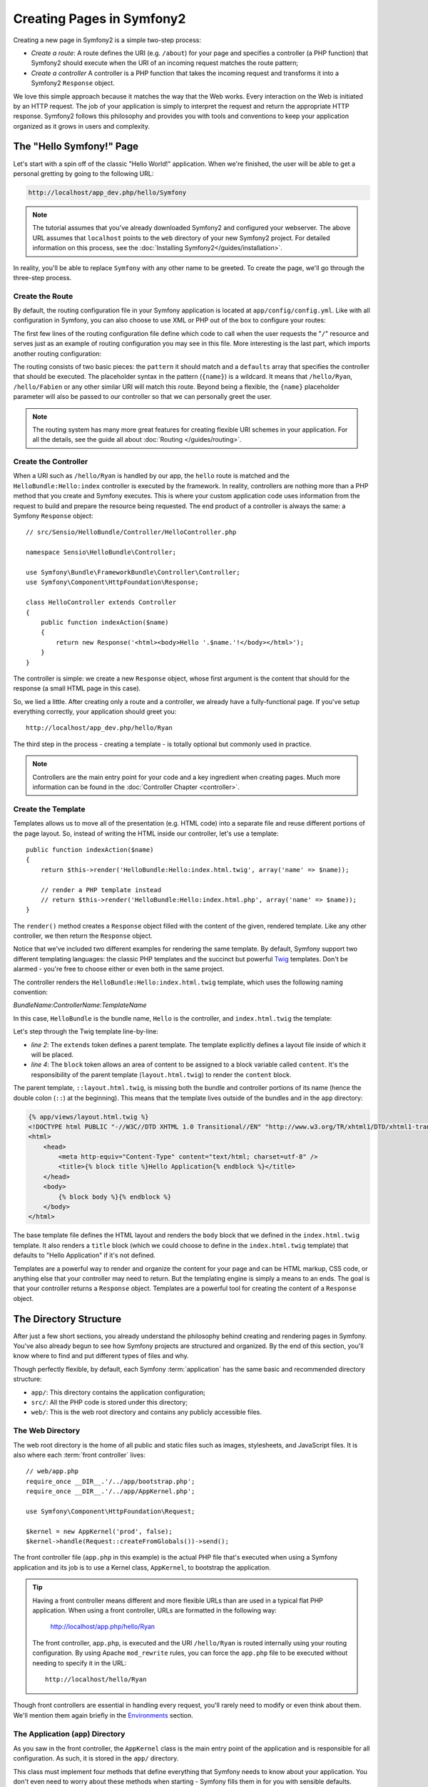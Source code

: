 .. index::
   single: Page creation

Creating Pages in Symfony2
==========================

Creating a new page in Symfony2 is a simple two-step process:

* *Create a route*: A route defines the URI (e.g. ``/about``) for your
  page and specifies a controller (a PHP function) that Symfony2 should
  execute when the URI of an incoming request matches the route pattern;

* *Create a controller* A controller is a PHP function that takes the incoming
  request and transforms it into a Symfony2 ``Response`` object.

We love this simple approach because it matches the way that the Web works.
Every interaction on the Web is initiated by an HTTP request. The job of
your application is simply to interpret the request and return the appropriate
HTTP response. Symfony2 follows this philosophy and provides you with tools
and conventions to keep your application organized as it grows in users and
complexity.

.. index::
   single: Page creation; Example

The "Hello Symfony!" Page
-------------------------

Let's start with a spin off of the classic "Hello World!" application. When
we're finished, the user will be able to get a personal gretting by going
to the following URL:

.. code-block:: text

    http://localhost/app_dev.php/hello/Symfony

.. note::

    The tutorial assumes that you've already downloaded Symfony2 and configured
    your webserver. The above URL assumes that ``localhost`` points to the
    ``web`` directory of your new Symfony2 project. For detailed information
    on this process, see the :doc:`Installing Symfony2</guides/installation>`.

In reality, you'll be able to replace ``Symfony`` with any other name to be
greeted. To create the page, we'll go through the three-step process.

Create the Route
~~~~~~~~~~~~~~~~

By default, the routing configuration file in your Symfony application is
located at ``app/config/config.yml``. Like with all configuration in Symfony,
you can also choose to use XML or PHP out of the box to configure your routes:

.. configuration-block::

    .. code-block:: yaml

        # app/config/routing.yml
        homepage:
            pattern:  /
            defaults: { _controller: FrameworkBundle:Default:index }

        hello:
            resource: HelloBundle/Resources/config/routing.yml

    .. code-block:: xml

        <!-- app/config/routing.xml -->
        <?xml version="1.0" encoding="UTF-8" ?>

        <routes xmlns="http://www.symfony-project.org/schema/routing"
            xmlns:xsi="http://www.w3.org/2001/XMLSchema-instance"
            xsi:schemaLocation="http://www.symfony-project.org/schema/routing http://www.symfony-project.org/schema/routing/routing-1.0.xsd">

            <route id="homepage" pattern="/">
                <default key="_controller">FrameworkBundle:Default:index</default>
            </route>

            <import resource="HelloBundle/Resources/config/routing.xml" />
        </routes>

    .. code-block:: php

        // app/config/routing.php
        use Symfony\Component\Routing\RouteCollection;
        use Symfony\Component\Routing\Route;

        $collection = new RouteCollection();
        $collection->add('homepage', new Route('/', array(
            '_controller' => 'FrameworkBundle:Default:index',
        )));
        $collection->addCollection($loader->import("HelloBundle/Resources/config/routing.php"));

        return $collection;

The first few lines of the routing configuration file define which code to
call when the user requests the "``/``" resource and serves just as an example
of routing configuration you may see in this file. More interesting is the last
part, which imports another routing configuration:

.. configuration-block::

    .. code-block:: yaml

        # src/Sensio/HelloBundle/Resources/config/routing.yml
        hello:
            pattern:  /hello/{name}
            defaults: { _controller: HelloBundle:Hello:index }

    .. code-block:: xml

        <!-- src/Sensio/HelloBundle/Resources/config/routing.xml -->
        <?xml version="1.0" encoding="UTF-8" ?>

        <routes xmlns="http://www.symfony-project.org/schema/routing"
            xmlns:xsi="http://www.w3.org/2001/XMLSchema-instance"
            xsi:schemaLocation="http://www.symfony-project.org/schema/routing http://www.symfony-project.org/schema/routing/routing-1.0.xsd">

            <route id="hello" pattern="/hello/{name}">
                <default key="_controller">HelloBundle:Hello:index</default>
            </route>
        </routes>

    .. code-block:: php

        // src/Sensio/HelloBundle/Resources/config/routing.php
        use Symfony\Component\Routing\RouteCollection;
        use Symfony\Component\Routing\Route;

        $collection = new RouteCollection();
        $collection->add('hello', new Route('/hello/{name}', array(
            '_controller' => 'HelloBundle:Hello:index',
        )));

        return $collection;

The routing consists of two basic pieces: the ``pattern`` it should match and
a ``defaults`` array that specifies the controller that should be executed.
The placeholder syntax in the pattern (``{name}``) is a wildcard. It means
that ``/hello/Ryan``, ``/hello/Fabien`` or any other similar URI will match this
route. Beyond being a flexible, the ``{name}`` placeholder parameter will
also be passed to our controller so that we can personally greet the user.

.. note::

  The routing system has many more great features for creating flexible
  URI schemes in your application. For all the details, see the guide
  all about :doc:`Routing </guides/routing>`.

Create the Controller
~~~~~~~~~~~~~~~~~~~~~

When a URI such as ``/hello/Ryan`` is handled by our app, the ``hello``
route is matched and the ``HelloBundle:Hello:index`` controller is
executed by the framework. In reality, controllers are nothing more than
a PHP method that you create and Symfony executes. This is where your custom
application code uses information from the request to build and prepare the
resource being requested. The end product of a controller is always the same: 
a Symfony ``Response`` object::

    // src/Sensio/HelloBundle/Controller/HelloController.php

    namespace Sensio\HelloBundle\Controller;

    use Symfony\Bundle\FrameworkBundle\Controller\Controller;
    use Symfony\Component\HttpFoundation\Response;

    class HelloController extends Controller
    {
        public function indexAction($name)
        {
            return new Response('<html><body>Hello '.$name.'!</body></html>');
        }
    }

The controller is simple: we create a new ``Response`` object, whose first
argument is the content that should for the response (a small HTML page in
this case).

So, we lied a little. After creating only a route and a controller, we already
have a fully-functional page. If you've setup everything correctly, your
application should greet you::

    http://localhost/app_dev.php/hello/Ryan

The third step in the process - creating a template - is totally optional
but commonly used in practice.

.. note::

   Controllers are the main entry point for your code and a key ingredient
   when creating pages. Much more information can be found in the :doc:`Controller Chapter <controller>`.

Create the Template
~~~~~~~~~~~~~~~~~~~

Templates allows us to move all of the presentation (e.g. HTML code) into
a separate file and reuse different portions of the page layout. So, instead
of writing the HTML inside our controller, let's use a template::

    public function indexAction($name)
    {
        return $this->render('HelloBundle:Hello:index.html.twig', array('name' => $name));

        // render a PHP template instead
        // return $this->render('HelloBundle:Hello:index.html.php', array('name' => $name));
    }

The ``render()`` method creates a ``Response`` object filled with the content
of the given, rendered template. Like any other controller, we then return
the ``Response`` object.

Notice that we've included two different examples for rendering the same
template. By default, Symfony support two different templating languages:
the classic PHP templates and the succinct but powerful `Twig`_ templates.
Don't be alarmed - you're free to choose either or even both in the same
project.

The controller renders the ``HelloBundle:Hello:index.html.twig`` template,
which uses the following naming convention:

*BundleName*:*ControllerName*:*TemplateName*

In this case, ``HelloBundle`` is the bundle name, ``Hello`` is the
controller, and ``index.html.twig`` the template:

.. code-block:: jinja
   :linenos:

    {# src/Sensio/HelloBundle/Resources/views/Hello/index.html.twig #}
    {% extends '::layout.html.twig' %}

    {% block body %}
        Hello {{ name }}!
    {% endblock %}

Let's step through the Twig template line-by-line:

* *line 2*: The ``extends`` token defines a parent template. The template
  explicitly defines a layout file inside of which it will be placed.

* *line 4*: The ``block`` token allows an area of content to be assigned
  to a block variable called ``content``. It's the responsibility of the
  parent template (``layout.html.twig``) to render the ``content`` block.

The parent template, ``::layout.html.twig``, is missing both the bundle and controller
portions of its name (hence the double colon (``::``) at the beginning). This
means that the template lives outside of the bundles and in the ``app`` directory:

.. code-block:: jinja

    {% app/views/layout.html.twig %}
    <!DOCTYPE html PUBLIC "-//W3C//DTD XHTML 1.0 Transitional//EN" "http://www.w3.org/TR/xhtml1/DTD/xhtml1-transitional.dtd">
    <html>
        <head>
            <meta http-equiv="Content-Type" content="text/html; charset=utf-8" />
            <title>{% block title %}Hello Application{% endblock %}</title>
        </head>
        <body>
            {% block body %}{% endblock %}
        </body>
    </html> 

The base template file defines the HTML layout and renders the ``body`` block
that we defined in the ``index.html.twig`` template. It also renders a ``title``
block (which we could choose to define in the ``index.html.twig`` template) that
defaults to "Hello Application" if it's not defined.

Templates are a powerful way to render and organize the content for your
page and can be HTML markup, CSS code, or anything else that your controller
may need to return. But the templating engine is simply a means to an ends.
The goal is that your controller returns a ``Response`` object. Templates
are a powerful tool for creating the content of a ``Response`` object.

.. index::
   single: Directory Structure

The Directory Structure
-----------------------

After just a few short sections, you already understand the philosophy behind
creating and rendering pages in Symfony. You've also already begun to see
how Symfony projects are structured and organized. By the end of this section,
you'll know where to find and put different types of files and why.

Though perfectly flexible, by default, each Symfony :term:`application` has
the same basic and recommended directory structure:

* ``app/``: This directory contains the application configuration;

* ``src/``: All the PHP code is stored under this directory;

* ``web/``: This is the web root directory and contains any publicly accessible files.

The Web Directory
~~~~~~~~~~~~~~~~~

The web root directory is the home of all public and static files such as
images, stylesheets, and JavaScript files. It is also where each
:term:`front controller` lives::

    // web/app.php
    require_once __DIR__.'/../app/bootstrap.php';
    require_once __DIR__.'/../app/AppKernel.php';

    use Symfony\Component\HttpFoundation\Request;

    $kernel = new AppKernel('prod', false);
    $kernel->handle(Request::createFromGlobals())->send();

The front controller file (``app.php`` in this example) is the actual PHP
file that's executed when using a Symfony application and its job is to
use a Kernel class, ``AppKernel``, to bootstrap the application.

.. tip::

   Having a front controller means different and more flexible URLs than
   are used in a typical flat PHP application. When using a front controller,
   URLs are formatted in the following way:

       http://localhost/app.php/hello/Ryan

   The front controller, ``app.php``, is executed and the URI ``/hello/Ryan``
   is routed internally using your routing configuration. By using Apache
   ``mod_rewrite`` rules, you can force the ``app.php`` file to be executed without
   needing to specify it in the URL::

    http://localhost/hello/Ryan

Though front controllers are essential in handling every request, you'll
rarely need to modify or even think about them. We'll mention them again
briefly in the `Environments`_ section.

The Application (``app``) Directory
~~~~~~~~~~~~~~~~~~~~~~~~~~~~~~~~~~~

As you saw in the front controller, the ``AppKernel`` class is the main entry
point of the application and is responsible for all configuration. As such,
it is stored in the ``app/`` directory.

This class must implement four methods that define everything that Symfony
needs to know about your application. You don't even need to worry about
these methods when starting - Symfony fills them in for you with sensible
defaults.

* ``registerRootDir()``: Returns the configuration root directory;

* ``registerBundles()``: Returns an array of all bundles needed to run the
  application (see `The Bundle System`_);

* ``registerContainerConfiguration()``: Returns the main configuration object
  (See the `Application Configuration`_ section);

In day-to-day development, you'll mostly use the ``app/`` directory to modify
configuration and routing files in the ``app/config/`` directory (See
`Application Configuration`_). It also contains the application cache directory
(``app/cache``), a logging directory (``app/logs``) and a directory for
application-level template files (``app/views``). You'll learn more about
each of these directories in later guides.

.. sidebar:: Autoloading

    The ``AppKernel.php`` file also requires the ``src/autoload.php`` file,
    which is responsible for autoloading all the files stored in the ``src/``
    directory.

    Because of the autoloader, you won't need to worry about using the ``include``
    or ``require`` statements. Instead, Symfony uses the namespace of a class
    to determine its location and automatically include it. For example::

    *class*: Sensio\HelloBundle\Controller\HelloController
    *path*:  src/Sensio/HelloBundle/Controller/HelloController.php

    The ``src/autoload.php`` configures the autoloader to look for different
    PHP namespaces in different directories and also supports autoloading
    based off of the PEAR naming `convention`_.

The Source (``src``) Directory
~~~~~~~~~~~~~~~~~~~~~~~~~~~~~~

If the ``app`` directory contains the application configuration, the ``src``
directory contains all of the actual PHP code that runs your application.
In fact, when developing, the vast majority of your work will likely be done
inside this directory. By default, the ``src`` directory is broken down into
three subdirectories:

* ``src/Sensio/`` Contains *your* bundles;

* ``src/Bundle/`` Contains third-party bundles;

* ``src/vendor/`` Contains all vendor libraries, including the Symfony framework
  core (a bundle called ``FrameworkBundle``).

But what exactly is a :term:`bundle`?

The Bundle System
-----------------

A bundle is kind of like a plugin in other software, but even better. The
key difference is that *everything* is a bundle in Symfony, from the core
framework features to the code you write for your application. Bundles are
first-class citizens in Symfony. This gives you the flexibility to use pre-built
features packaged in `third-party bundles`_ or to distribute your own bundles.
It makes it easy to pick and choose which features to enable in your application
and to optimize them the way you want.

.. note::

   While we'll cover the basics here, an entire guide is devoted to the topic
   of :doc:`/guides/bundles`.

A bundle is simply a structured set of files within a directory that
implement a single feature. You might create a BlogBundle, a ForumBundle
or a bundle for user management (many of these exist already as open source
bundles). Each directory contains everything related to that feature, including
PHP files, templates, stylesheets, Javascripts, tests and anything else.
Every aspect of a feature exists in a bundle and every feature lives in a
bundle.

An application is made up of bundles as defined in the ``registerBundles()``
method of the ``AppKernel`` class::

    // app/AppKernel.php
    public function registerBundles()
    {
        $bundles = array(
            new Symfony\Bundle\FrameworkBundle\FrameworkBundle(),
            new Symfony\Bundle\TwigBundle\TwigBundle(),

            // enable third-party bundles
            new Symfony\Bundle\ZendBundle\ZendBundle(),
            new Symfony\Bundle\SwiftmailerBundle\SwiftmailerBundle(),
            new Symfony\Bundle\DoctrineBundle\DoctrineBundle(),
            //new Symfony\Bundle\DoctrineMigrationsBundle\DoctrineMigrationsBundle(),
            //new Symfony\Bundle\DoctrineMongoDBBundle\DoctrineMongoDBBundle(),

            // register your bundles
            new Sensio\HelloBundle\HelloBundle(),
        );

        if ($this->isDebug()) {
            $bundles[] = new Symfony\Bundle\WebProfilerBundle\WebProfilerBundle();
        }

        return $bundles;
    }

With the ``registerBundles()`` method, you have total control over each bundle
used by your application (including the core Symfony bundles).

Where to Bundles Live?
~~~~~~~~~~~~~~~~~~~~~~

As we have seen in the previous part, an application is made up of bundles
defined in the ``registerBundles()`` method. The ``registerBundleDirs()``
method returns an associative array that maps each bundle namespace to any
valid directory (local or global ones)::

    // app/AppKernel.php
    public function registerBundleDirs()
    {
        return array(
            'Sensio'     => __DIR__.'/../src/Sensio',
            'Bundle'          => __DIR__.'/../src/Bundle',
            'Symfony\\Bundle' => __DIR__.'/../src/vendor/symfony/src/Symfony/Bundle',
        );
    }

So, when you reference the ``HelloBundle`` in a controller name or in a template
name, Symfony will look for it under the given directories.

As you develop, you'll create new bundles inside the ``src/Sensio/``
directory and place `third-party bundles`_ in the ``src/Bundle/`` directory.

Creating a Bundle
~~~~~~~~~~~~~~~~~

To show you how simple the bundle system is, let's create a new bundle called
``MyBundle`` and enable it.

First, create a ``src/Sensio/MyBundle/`` directory and add a new file
called ``MyBundle.php``::

    // src/Sensio/MyBundle/MyBundle.php
    namespace Sensio\MyBundle;

    use Symfony\Component\HttpKernel\Bundle\Bundle;

    class MyBundle extends Bundle
    {
    }

This empty class is the only piece we need to create our new bundle. Though
commonly empty, this class is powerful and can be used to customize the behavior
of the bundle.

Now that we've created our bundle, we need to enable it via the ``AppKernel``
class::

    // app/AppKernel.php
    public function registerBundles()
    {
        $bundles = array(
            // ...

            // register your bundles
            new Sensio\MyBundle\MyBundle(),
        );

        // ...

        return $bundles;
    }

And while it doesn't do anything yet, ``MyBundle`` is now ready to be used.

And as easy as this is, Symfony also provides a command-line interface for
generating a basic bundle skeleton::

    ./app/console init:bundle "Sensio\MyBundle" src

The bundle skeleton generates with a basic controller, template and routing
resource that can be customized. We'll talk more about Symfony's command-line
tools later.

.. tip::

   Whenever creating a new bundle or using a third-party bundle, be sure
   to always make sure that the bundle has been enabled in ``registerBundles()``.

Bundle Directory Structure
~~~~~~~~~~~~~~~~~~~~~~~~~~

The directory structure of a bundle is simple and flexible. By default, the
bundle system follows a set of conventions that help to keep code consistent
between all Symfony bundles. Let's take a look at ``HelloBundle``, as it
contains some of the most common elements of a bundle:

* *Controller/* Contains the controllers of the bundle (e.g. ``HelloController.php``);

* *Resources/config/* Houses configuration, including routing configuration
  (e.g. ``routing.yml``);

* *Resources/views/* Templates organized by controller name (e.g. ``Hello/index.html.twig``);

* *Resources/public/* Contains web assets (images, stylesheets, etc) and is
  copied or symbolically linked into the project ``web/`` directory;

* *Tests/* Holds all tests for the bundle.

A bundle can be as small or large as the feature it implements. It contains
only the files you need and nothing else.

As you move through the book, you'll learn how to persist objects to a database,
create and validate forms, internationalize your application, write tests
and much more. Each of these has their own place and role within the bundle.

Application Configuration
-------------------------

An application consists of a collection of bundles representing all of the
features and capabilities of your application. Each bundle can be customized
via configuration files written in YAML, XML or PHP. By default, the main
configuration file lives in the ``app/config/`` directory and is called
either ``config.yml``, ``config.xml`` or ``config.php`` depending on which
format you prefer:

.. configuration-block::

    .. code-block:: yaml

        # app/config/config.yml
        framework:
            charset:       UTF-8
            error_handler: null
            csrf_protection:
                enabled: true
                secret: xxxxxxxxxx
            router:        { resource: "%kernel.root_dir%/config/routing.yml" }
            validation:    { enabled: true, annotations: true }
            templating:    { engines: ['twig'] } #assets_version: SomeVersionScheme
            session:
                default_locale: en
                lifetime:       3600
                auto_start:     true

        # Twig Configuration
        twig:
            debug:            %kernel.debug%
            strict_variables: %kernel.debug%

    .. code-block:: xml

        <!-- app/config/config.xml -->
        <framework:config charset="UTF-8" error-handler="null" cache-warmer="false">
            <framework:router resource="%kernel.root_dir%/config/routing.xml" cache-warmer="true" />
            <framework:validation enabled="true" annotations="true" />
            <framework:session default-locale="en" lifetime="3600" auto-start="true" />
            <framework:templating assets-version="SomeVersionScheme" cache-warmer="true">
                <framework:engine id="twig" />
            </framework:templating>
            <framework:csrf-protection enabled="true" secret="xxxxxxxxxx" />
        </framework:config>

        <!-- Twig Configuration -->
        <twig:config debug="%kernel.debug%" strict-variables="%kernel.debug%" cache-warmer="true" />

    .. code-block:: php

        $container->loadFromExtension('framework', array(
            'charset'         => 'UTF-8',
            'error_handler'   => null,
            'csrf-protection' => array('enabled' => true, 'secret' => 'xxxxxxxxxx'),
            'router'          => array('resource' => '%kernel.root_dir%/config/routing.php'),
            'validation'      => array('enabled' => true, 'annotations' => true),
            'templating'      => array(
                'engines' => array('twig'),
                #'assets_version' => "SomeVersionScheme",
            ),
            'session' => array(
                'default_locale' => "en",
                'lifetime'       => "3600",
                'auto_start'     => true,
            ),
        ));

        // Twig Configuration
        $container->loadFromExtension('twig', array(
            'debug'            => '%kernel.debug%',
            'strict_variables' => '%kernel.debug%',
        ));

.. note::

   We'll show you how to choose exactly which file/format to load in the
   next section `Environments`_.

Each top-level entry like ``app.config`` or ``doctrine.orm`` defines the
configuration for a particular bundle. For example, the ``app.config`` key
defines the configuration for the core Symfony ``FrameworkBundle`` and includes
configuration for the routing, templating, and other core systems.

For now, don't worry about the specific configuration options in each section.
The configuration file ships with sensible defaults. As we explore each part
of Symfony, we'll cover its specific configuration options in detail.

.. sidebar:: Configuration Formats

    Throughout the book, we'll continue to show all configuration examples in
    all three formats. Each has their own advantages and disadvantages - the
    choice is up to you:

    * *YAML*: Simple, clean and readable;

    * *XML*: More powerful than YAML at times and supports validation and IDE
      autocompletion;

    * *PHP*: Very powerful but less readable than standard configuration formats.

.. index::
   single: Environments

.. _environments-summary:

Environments
------------

An application can run in various environments. The different environments
share the same PHP code (apart from the front controller), but can have completely
different configurations. For instance, a ``dev`` environment will log warnings
and errors, while a ``prod`` environment will only log errors. Some files
are rebuilt on each request in the ``dev`` environment, but cached in the
``prod`` environment. All environments can live together on the same machine.

A Symfony project generally begins with three environments (``dev``, ``test``
and ``prod``), though creating new environments is easy. You can view your
application in different environments simply by changing the front controller
in your browser. To see the application in the ``dev`` environment, access
the application via the development front controller::

    http://localhost/app_dev.php/hello/Ryan

If you'd like to see how your application will behave in the production environment,
call the ``prod`` front controller instead::

    http;//localhost/app.php/hello/Ryan

Since the ``prod`` environment is optimized for speed, the configuration,
routing and Twig templates are compiled into flat PHP classes and cached.
When viewing changes in the ``prod`` environment, you'll need to clear these
cached files and allow them to rebuild::

    rm -rf app/cache/*

.. note::

    The ``test`` environment is used when running automated tests and cannot
    be accessed directly through the browser. See the :doc:`Testing Chapter <testing>`
    for more details.

.. index::
   single: Environments; Configuration

Environment Configuration
~~~~~~~~~~~~~~~~~~~~~~~~~

The ``AppKernel`` class is responsible for actually loading the configuration
file of your choice::

    // app/AppKernel.php
    public function registerContainerConfiguration(LoaderInterface $loader)
    {
        $loader->load(__DIR__.'/config/config_'.$this->getEnvironment().'.yml');
    }

We already know that the ``.yml`` extension can be changed to ``.xml`` or
``.php`` if you prefer to use either XML or PHP to write your configuration.
Notice also that each environment loads its own configuration file. Let's
look at the configuration file for the ``dev`` environment.

.. configuration-block::

    .. code-block:: yaml

        # app/config/config_dev.yml
        imports:
            - { resource: config.yml }

        app.config:
            router:   { resource: "%kernel.root_dir%/config/routing_dev.yml" }
            profiler: { only_exceptions: false }

        webprofiler.config:
            toolbar: true
            intercept_redirects: true

        zend.config:
            logger:
                priority: debug
                path:     %kernel.logs_dir%/%kernel.environment%.log

    .. code-block:: xml

        <!-- app/config/config_dev.xml -->
        <imports>
            <import resource="config.xml" />
        </imports>

        <app:config>
            <app:router resource="%kernel.root_dir%/config/routing_dev.xml" />
            <app:profiler only-exceptions="false" />
        </app:config>

        <webprofiler:config
            toolbar="true"
            intercept-redirects="true"
        />

        <zend:config>
            <zend:logger priority="info" path="%kernel.logs_dir%/%kernel.environment%.log" />
        </zend:config>

    .. code-block:: php

        // app/config/config_dev.php
        $loader->import('config.php');

        $container->loadFromExtension('app', 'config', array(
            'router'   => array('resource' => '%kernel.root_dir%/config/routing_dev.php'),
            'profiler' => array('only-exceptions' => false),
        ));

        $container->loadFromExtension('webprofiler', 'config', array(
            'toolbar' => true,
            'intercept-redirects' => true,
        ));

        $container->loadFromExtension('zend', 'config', array(
            'logger' => array(
                'priority' => 'info',
                'path'     => '%kernel.logs_dir%/%kernel.environment%.log',
            ),
        ));

The ``imports`` key is similar to a PHP ``include`` statement and guarantees
that the main configuration file (``config.yml``) is loaded first. The rest
of the file tweaks the default configuration for increased logging and other
settings condusive to a development environment.

Both the ``prod`` and ``test`` environments follow the same model. Each environment
imports the base configuration file and then modifies its defaults to fit
the needs of the environment.

In the ``dev`` environment, the logging and debugging settings are all enabled,
since maintenance is more important than performance. On the contrary, the
``prod`` environment has settings optimized for performance by default, so
the production configuration turns off many features. A good rule of thumb
is to navigate in the ``dev`` environment until you are satisfied with the
feature you are working on, and then switch to the ``prod`` environment to
check its speed.

Summary
-------

Congratulations! You've now seen every fundamental aspect of Symfony and have
hopefully discovered how easy and flexible it can be. And while there are
*a lot* of features still to come, be sure to refer back to the following
basic points:

* Creating a page is a three-step process involving a **route**, a **controller**
  and (optionally) a **template**.

* Each application contain only three directories: **web/** (web assets and
  the front controllers), **app/** (configuration) and **src/** (PHP code
  and bundles). 

* Each feature in Symfony (including the Symfony framework core) is organized
  into a *bundle*, which is a structured set of files for that feature.

* The **configuration** for each bundle lives in the ``app/config`` directory
  and can be specified in YAML, XML or PHP.

* Each **environment** is accessible via a different front controller (e.g.
  ``app.php`` and ``app_dev.php``) and loads a different configuration file.

Now that you understand the fundamental concepts of Symfony, each guide
will introduce you to more and more powerful tools and advanced concepts.
The more you know about Symfony, the more you'll appreciate the flexibility
of its architecture.

.. _`Twig`: http://www.twig-project.org
.. _convention: http://pear.php.net/
.. _`third-party bundles`: http://symfony2bundles.org/
